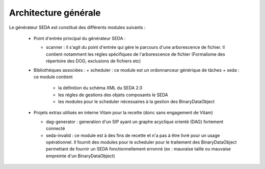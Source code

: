 Architecture générale
=====================


Le générateur SEDA est constitué des différents modules suivants : 

 * Point d'entrée principal du générateur SEDA : 

   +  scanner : il s'agit du point d'entrée qui gére le parcours d'une arborescence de fichier. Il contient notamment les régles spécifiques de l'arborescence de fichier (Formalisme des répertoire des DOG, exclusions de fichiers etc)

 * Bibliothèques associées : 
   +  scheduler : ce module est un ordonnanceur générique de tâches 
   +  seda : ce module contient 

      - la définition du schéma XML du SEDA 2.0
      - les régles de gestions des objets composants le SEDA 
      - les modules pour le scheduler nécessaires à la gestion des BinaryDataObject

 * Projets extras utilisés en interne Vitam pour la recette (donc sans engagement de Vitam)

   + dag-generator : generation d'un SIP ayant un graphe acyclique orienté (DAG) fortement connecté
   + seda-invalid : ce module est à des fins de recette et n'a pas à être livré pour un usage opérationnel. Il fournit des modules pour le scheduler pour le traitement des BinaryDataObject permettant de fournir un SEDA fonctionnellement erronné (ex : mauvaise taille ou mauvaise empreinte d'un BinaryDataObject)

